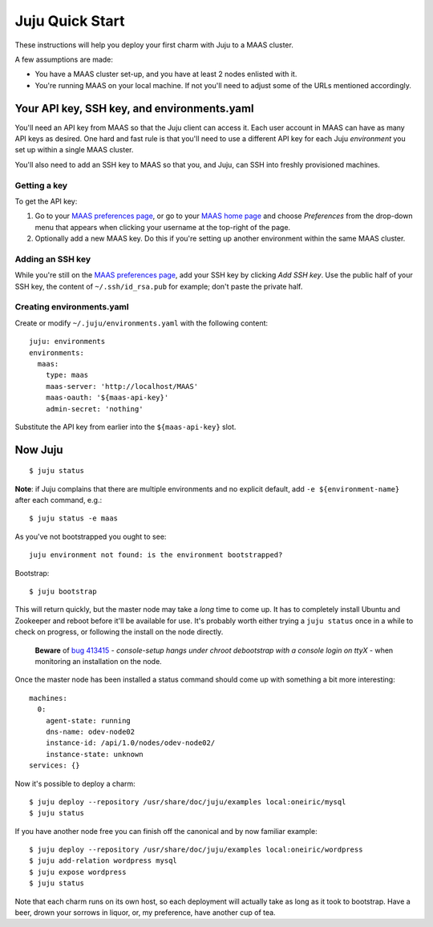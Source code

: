 Juju Quick Start
================

These instructions will help you deploy your first charm with Juju to
a MAAS cluster.

A few assumptions are made:

- You have a MAAS cluster set-up, and you have at least 2 nodes
  enlisted with it.

- You're running MAAS on your local machine. If not you'll need to
  adjust some of the URLs mentioned accordingly.


Your API key, SSH key, and environments.yaml
--------------------------------------------

You'll need an API key from MAAS so that the Juju client can access
it. Each user account in MAAS can have as many API keys as desired.
One hard and fast rule is that you'll need to use a different API key
for each Juju *environment* you set up within a single MAAS cluster.

You'll also need to add an SSH key to MAAS so that you, and Juju, can
SSH into freshly provisioned machines.


Getting a key
^^^^^^^^^^^^^

To get the API key:

#. Go to your `MAAS preferences page`_, or go to your `MAAS home
   page`_ and choose *Preferences* from the drop-down menu that
   appears when clicking your username at the top-right of the page.

#. Optionally add a new MAAS key. Do this if you're setting up another
   environment within the same MAAS cluster.

.. _MAAS preferences page: http://localhost/MAAS/account/prefs/
.. _MAAS home page: http://localhost/MAAS


Adding an SSH key
^^^^^^^^^^^^^^^^^

While you're still on the `MAAS preferences page`_, add your SSH key
by clicking *Add SSH key*. Use the public half of your SSH key, the
content of ``~/.ssh/id_rsa.pub`` for example; don't paste the private
half.


Creating environments.yaml
^^^^^^^^^^^^^^^^^^^^^^^^^^

Create or modify ``~/.juju/environments.yaml`` with the following content::

  juju: environments
  environments:
    maas:
      type: maas
      maas-server: 'http://localhost/MAAS'
      maas-oauth: '${maas-api-key}'
      admin-secret: 'nothing'

Substitute the API key from earlier into the ``${maas-api-key}``
slot.


Now Juju
--------

::

  $ juju status

**Note**: if Juju complains that there are multiple environments and
no explicit default, add ``-e ${environment-name}`` after each
command, e.g.::

  $ juju status -e maas

As you've not bootstrapped you ought to see::

  juju environment not found: is the environment bootstrapped?

Bootstrap::

  $ juju bootstrap

This will return quickly, but the master node may take a *long* time
to come up. It has to completely install Ubuntu and Zookeeper and
reboot before it'll be available for use. It's probably worth either
trying a ``juju status`` once in a while to check on progress, or
following the install on the node directly.

  **Beware** of `bug 413415`_ - *console-setup hangs under chroot
  debootstrap with a console login on ttyX* - when monitoring an
  installation on the node.

.. _bug 413415:
  https://bugs.launchpad.net/ubuntu/+source/console-setup/+bug/413415

Once the master node has been installed a status command should come
up with something a bit more interesting::

  machines:
    0:
      agent-state: running
      dns-name: odev-node02
      instance-id: /api/1.0/nodes/odev-node02/
      instance-state: unknown
  services: {}

Now it's possible to deploy a charm::

  $ juju deploy --repository /usr/share/doc/juju/examples local:oneiric/mysql
  $ juju status

If you have another node free you can finish off the canonical and by
now familiar example::

  $ juju deploy --repository /usr/share/doc/juju/examples local:oneiric/wordpress
  $ juju add-relation wordpress mysql
  $ juju expose wordpress
  $ juju status

Note that each charm runs on its own host, so each deployment will
actually take as long as it took to bootstrap. Have a beer, drown your
sorrows in liquor, or, my preference, have another cup of tea.
